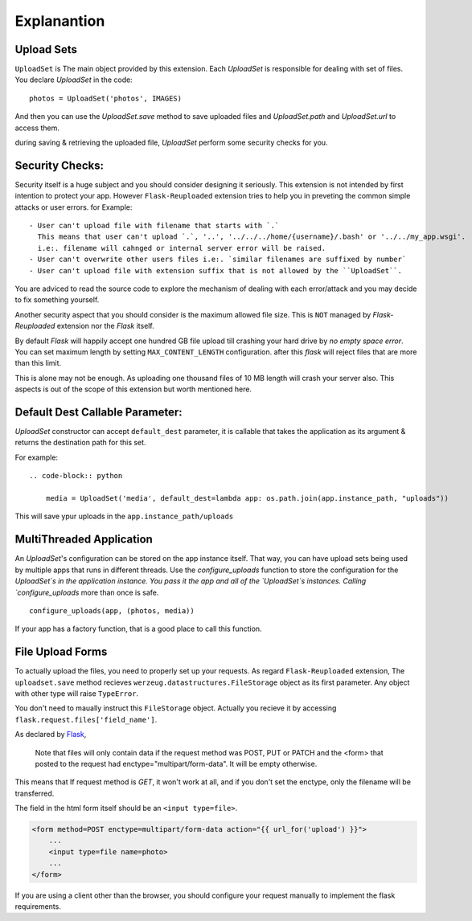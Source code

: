 Explanantion
=============

..
  This section requires more improvements.


Upload Sets
-----------
``UploadSet`` is The main object provided by this extension. Each `UploadSet` is
responsible for dealing with set of files. You declare `UploadSet` in the code::

    photos = UploadSet('photos', IMAGES)

And then you can use the `UploadSet.save` method to save uploaded files and
`UploadSet.path` and `UploadSet.url` to access them.

during saving & retrieving the uploaded file, `UploadSet` perform some security
checks for you.


Security Checks:
----------------

Security itself is a huge subject and you should consider designing it
seriously. This extension is not intended by first intention to protect your
app. However ``Flask-Reuploaded`` extension tries to help you in preveting the
common simple attacks or user errors. for Example::

    - User can't upload file with filename that starts with `.` 
      This means that user can't upload `.`, '..', '../../../home/{username}/.bash' or '../../my_app.wsgi'.
      i.e:. filename will cahnged or internal server error will be raised.
    - User can't overwrite other users files i.e:. `similar filenames are suffixed by number`
    - User can't upload file with extension suffix that is not allowed by the ``UploadSet``.

You are adviced to read the source code to explore the mechanism of dealing with
each error/attack and you may decide to fix something yourself.

Another security aspect that you should consider is the maximum allowed file
size. This is ``NOT`` managed by `Flask-Reuploaded` extension nor the `Flask`
itself.

By default `Flask` will happily accept one hundred GB file upload till crashing your hard
drive by `no empty space error`. You can set maximum length by setting
``MAX_CONTENT_LENGTH`` configuration. after this `flask` will reject files that
are more than this limit.

This is alone may not be enough. As uploading one thousand files of 10 MB length
will crash your server also. This aspects is out of the scope of this extension
but worth mentioned here.




Default Dest Callable Parameter:
--------------------------------

`UploadSet` constructor can accept ``default_dest`` parameter, it is callable
that takes the application as its argument & returns the destination path for
this set.

For example::

    .. code-block:: python

        media = UploadSet('media', default_dest=lambda app: os.path.join(app.instance_path, "uploads"))

This will save ypur uploads in the ``app.instance_path/uploads``


MultiThreaded Application
-------------------------

An `UploadSet`'s configuration can be stored on the app instance itself. That way,
you can have upload sets being used by multiple apps that runs in different threads. Use the
`configure_uploads` function to store the configuration for the `UploadSet`s in
the application instance.
You pass it the app and all of the `UploadSet`s instances. Calling
`configure_uploads` more than once is safe. ::

    configure_uploads(app, (photos, media))

If your app has a factory function, that is a good place to call this
function.


File Upload Forms
-----------------

To actually upload the files, you need to properly set up your requests. As
regard ``Flask-Reuploaded`` extension, The ``uploadset.save`` method recieves
``werzeug.datastructures.FileStorage`` object as its first parameter. Any object
with other type will raise ``TypeError``.

You don't need to maually instruct this ``FileStorage`` object. Actually you
recieve it by accessing ``flask.request.files['field_name']``.

As declared by Flask_,
    
    Note that files will only contain data if the request method was POST, PUT
    or PATCH and the <form> that posted to the request had
    enctype="multipart/form-data". It will be empty otherwise. 

.. _Flask: https://flask.palletsprojects.com/en/2.1.x/api/#flask.Request.files

This means that If request method is `GET`, it won't work at all, and
if you don't set the enctype, only the filename will be transferred.

The field in the html form itself should be an ``<input type=file>``.


.. code-block:: html+jinja

    <form method=POST enctype=multipart/form-data action="{{ url_for('upload') }}">
        ...
        <input type=file name=photo>
        ...
    </form>

If you are using a client other than the browser, you should configure your
request manually to implement the flask requirements.
